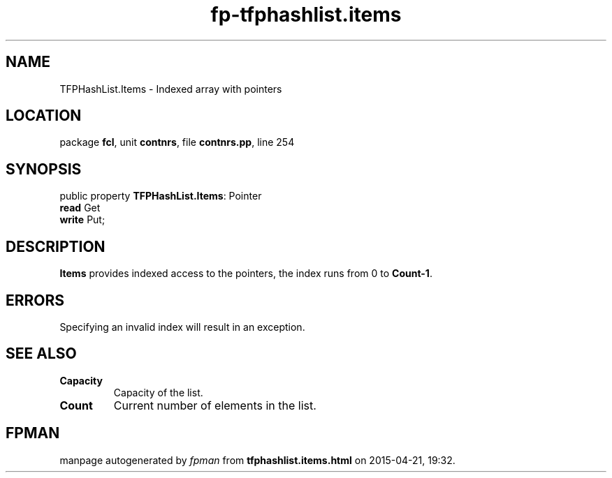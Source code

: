 .\" file autogenerated by fpman
.TH "fp-tfphashlist.items" 3 "2014-03-14" "fpman" "Free Pascal Programmer's Manual"
.SH NAME
TFPHashList.Items - Indexed array with pointers
.SH LOCATION
package \fBfcl\fR, unit \fBcontnrs\fR, file \fBcontnrs.pp\fR, line 254
.SH SYNOPSIS
public property \fBTFPHashList.Items\fR: Pointer
  \fBread\fR Get
  \fBwrite\fR Put;
.SH DESCRIPTION
\fBItems\fR provides indexed access to the pointers, the index runs from 0 to \fBCount-1\fR.


.SH ERRORS
Specifying an invalid index will result in an exception.


.SH SEE ALSO
.TP
.B Capacity
Capacity of the list.
.TP
.B Count
Current number of elements in the list.

.SH FPMAN
manpage autogenerated by \fIfpman\fR from \fBtfphashlist.items.html\fR on 2015-04-21, 19:32.

